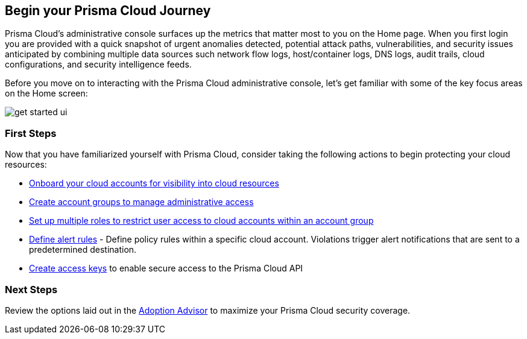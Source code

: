 == Begin your Prisma Cloud Journey

Prisma Cloud's administrative console surfaces up the metrics that matter most to you on the Home page. When you first login you are provided with a quick snapshot of urgent anomalies detected, potential attack paths, vulnerabilities, and security issues anticipated by combining multiple data sources such network flow logs, host/container logs, DNS logs, audit trails, cloud configurations, and security intelligence feeds.

Before you move on to interacting with the Prisma Cloud administrative console, let's get familiar with some of the key focus areas on the Home screen:

image::get-started/get-started-ui.gif[]

=== First Steps

Now that you have familiarized yourself with Prisma Cloud, consider taking the following actions to begin protecting your cloud resources:

* xref:../connect/connect/connect-cloud-accounts.adoc[Onboard your cloud accounts for visibility into cloud resources] 
* xref:../administration/create-manage-account-groups.adoc[Create account groups to manage administrative access]
* xref:../administration/create-prisma-cloud-roles.adoc[Set up multiple roles to restrict user access to cloud accounts within an account group]
* xref:../alerts/create-an-alert-rule-cloud-infrastructure.adoc[Define alert rules] - Define policy rules within a specific cloud account. Violations trigger alert notifications that are sent to a predetermined destination.
* xref:../administration/create-access-keys.adoc[Create access keys] to enable secure access to the Prisma Cloud API

=== Next Steps 

Review the options laid out in the xref:adoption-advisor.adoc[Adoption Advisor] to maximize your Prisma Cloud security coverage.

























